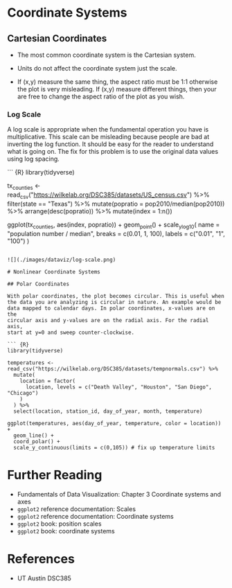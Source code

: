 * Coordinate Systems
:PROPERTIES:
:CUSTOM_ID: coordinate-systems
:END:
** Cartesian Coordinates
:PROPERTIES:
:CUSTOM_ID: cartesian-coordinates
:END:
- The most common coordinate system is the Cartesian system.

- Units do not affect the coordinate system just the scale.

- If (x,y) measure the same thing, the aspect ratio must be 1:1
  otherwise the plot is very misleading. If (x,y) measure different
  things, then your are free to change the aspect ratio of the plot as
  you wish.

*** Log Scale
:PROPERTIES:
:CUSTOM_ID: log-scale
:END:
A log scale is appropriate when the fundamental operation you have is
multiplicative. This scale can be misleading because people are bad at
inverting the log function. It should be easy for the reader to
understand what is going on. The fix for this problem is to use the
original data values using log spacing.

``` {R} library(tidyverse)

tx_counties <-
read_csv("https://wilkelab.org/DSC385/datasets/US_census.csv") %>%
filter(state == "Texas") %>% mutate(popratio = pop2010/median(pop2010))
%>% arrange(desc(popratio)) %>% mutate(index = 1:n())

ggplot(tx_counties, aes(index, popratio)) + geom_point() +
scale_y_log10( name = "population number / median", breaks = c(0.01, 1,
100), labels = c("0.01", "1", "100") )

#+begin_example

![](./images/dataviz/log-scale.png)

# Nonlinear Coordinate Systems

## Polar Coordinates

With polar coordinates, the plot becomes circular. This is useful when
the data you are analyzing is circular in nature. An example would be
data mapped to calendar days. In polar coordinates, x-values are on the
circular axis and y-values are on the radial axis. For the radial axis,
start at y=0 and sweep counter-clockwise.

``` {R}
library(tidyverse)

temperatures <- read_csv("https://wilkelab.org/DSC385/datasets/tempnormals.csv") %>%
  mutate(
    location = factor(
      location, levels = c("Death Valley", "Houston", "San Diego", "Chicago")
    )
  ) %>%
  select(location, station_id, day_of_year, month, temperature)

ggplot(temperatures, aes(day_of_year, temperature, color = location)) +
  geom_line() +
  coord_polar() +
  scale_y_continuous(limits = c(0,105)) # fix up temperature limits
#+end_example

[[./images/dataviz/polar-coordinates.png]]

* Further Reading
:PROPERTIES:
:CUSTOM_ID: further-reading
:END:
- Fundamentals of Data Visualization: Chapter 3 Coordinate systems and
  axes
- =ggplot2= reference documentation: Scales
- =ggplot2= reference documentation: Coordinate systems
- =ggplot2= book: position scales
- =ggplot2= book: coordinate systems

* References
:PROPERTIES:
:CUSTOM_ID: references
:END:
- UT Austin DSC385
